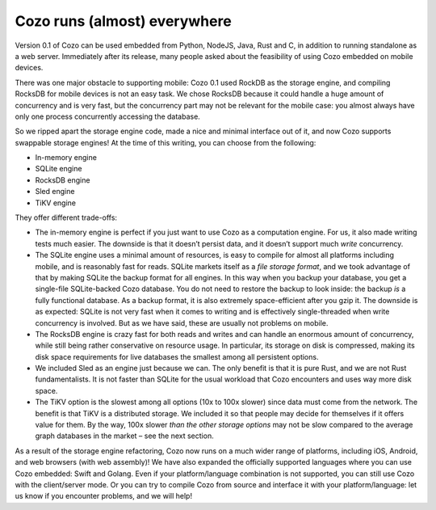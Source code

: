 Cozo runs (almost) everywhere
==============================

Version 0.1 of Cozo can be used embedded from Python, NodeJS, Java, Rust
and C, in addition to running standalone as a web server. Immediately
after its release, many people asked about the feasibility of using Cozo
embedded on mobile devices.

There was one major obstacle to supporting mobile: Cozo 0.1 used RockDB
as the storage engine, and compiling RocksDB for mobile devices is not
an easy task. We chose RocksDB because it could handle a huge amount of
concurrency and is very fast, but the concurrency part may not be
relevant for the mobile case: you almost always have only one process
concurrently accessing the database.

So we ripped apart the storage engine code, made a nice and minimal
interface out of it, and now Cozo supports swappable storage engines! At
the time of this writing, you can choose from the following:

-  In-memory engine
-  SQLite engine
-  RocksDB engine
-  Sled engine
-  TiKV engine

They offer different trade-offs:

-  The in-memory engine is perfect if you just want to use Cozo as a
   computation engine. For us, it also made writing tests much easier.
   The downside is that it doesn’t persist data, and it doesn’t support
   much *write* concurrency.
-  The SQLite engine uses a minimal amount of resources, is easy to
   compile for almost all platforms including mobile, and is reasonably
   fast for reads. SQLite markets itself as a *file storage format*, and
   we took advantage of that by making SQLite the backup format for all
   engines. In this way when you backup your database, you get a
   single-file SQLite-backed Cozo database. You do not need to restore
   the backup to look inside: the backup *is* a fully functional
   database. As a backup format, it is also extremely space-efficient
   after you gzip it. The downside is as expected: SQLite is not very
   fast when it comes to writing and is effectively single-threaded when
   write concurrency is involved. But as we have said, these are usually
   not problems on mobile.
-  The RocksDB engine is crazy fast for both reads and writes and can
   handle an enormous amount of concurrency, while still being rather
   conservative on resource usage. In particular, its storage on disk is
   compressed, making its disk space requirements for live databases the
   smallest among all persistent options.
-  We included Sled as an engine just because we can. The only benefit
   is that it is pure Rust, and we are not Rust fundamentalists. It is
   not faster than SQLite for the usual workload that Cozo encounters
   and uses way more disk space.
-  The TiKV option is the slowest among all options (10x to 100x slower)
   since data must come from the network. The benefit is that TiKV is a
   distributed storage. We included it so that people may decide for
   themselves if it offers value for them. By the way, 100x slower *than
   the other storage options* may not be slow compared to the average
   graph databases in the market – see the next section.

As a result of the storage engine refactoring, Cozo now runs on a much
wider range of platforms, including iOS, Android, and web browsers (with
web assembly)! We have also expanded the officially supported languages
where you can use Cozo embedded: Swift and Golang. Even if your
platform/language combination is not supported, you can still use Cozo
with the client/server mode. Or you can try to compile Cozo from source
and interface it with your platform/language: let us know if you
encounter problems, and we will help!
